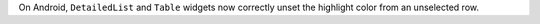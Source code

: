 On Android, ``DetailedList`` and ``Table`` widgets now correctly unset the highlight color from an unselected row.
